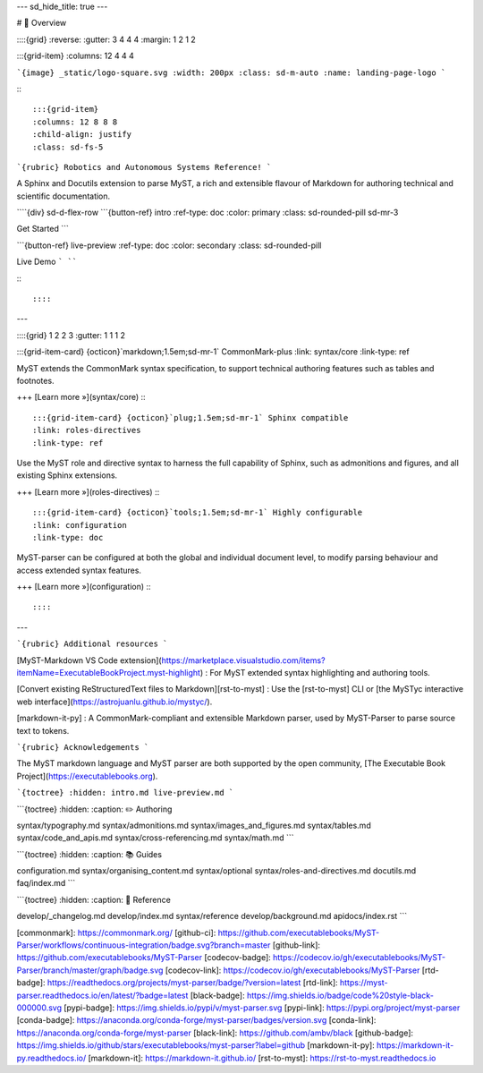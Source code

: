 ---
sd_hide_title: true
---

# 🔎 Overview

::::{grid}
:reverse:
:gutter: 3 4 4 4
:margin: 1 2 1 2

:::{grid-item}
:columns: 12 4 4 4

```{image} _static/logo-square.svg
:width: 200px
:class: sd-m-auto
:name: landing-page-logo
```

:::

:::{grid-item}
:columns: 12 8 8 8
:child-align: justify
:class: sd-fs-5

```{rubric} Robotics and Autonomous Systems Reference!
```

A Sphinx and Docutils extension to parse MyST,
a rich and extensible flavour of Markdown for authoring technical and scientific documentation.

````{div} sd-d-flex-row
```{button-ref} intro
:ref-type: doc
:color: primary
:class: sd-rounded-pill sd-mr-3

Get Started
```

```{button-ref} live-preview
:ref-type: doc
:color: secondary
:class: sd-rounded-pill

Live Demo
```
````

:::

::::

---

::::{grid} 1 2 2 3
:gutter: 1 1 1 2

:::{grid-item-card} {octicon}`markdown;1.5em;sd-mr-1` CommonMark-plus
:link: syntax/core
:link-type: ref

MyST extends the CommonMark syntax specification, to support technical authoring features such as tables and footnotes.

+++
[Learn more »](syntax/core)
:::

:::{grid-item-card} {octicon}`plug;1.5em;sd-mr-1` Sphinx compatible
:link: roles-directives
:link-type: ref

Use the MyST role and directive syntax to harness the full capability of Sphinx, such as admonitions and figures, and all existing Sphinx extensions.

+++
[Learn more »](roles-directives)
:::

:::{grid-item-card} {octicon}`tools;1.5em;sd-mr-1` Highly configurable
:link: configuration
:link-type: doc

MyST-parser can be configured at both the global and individual document level,
to modify parsing behaviour and access extended syntax features.

+++
[Learn more »](configuration)
:::

::::

---

```{rubric} Additional resources
```

[MyST-Markdown VS Code extension](https://marketplace.visualstudio.com/items?itemName=ExecutableBookProject.myst-highlight)
: For MyST extended syntax highlighting and authoring tools.

[Convert existing ReStructuredText files to Markdown][rst-to-myst]
: Use the [rst-to-myst] CLI or [the MySTyc interactive web interface](https://astrojuanlu.github.io/mystyc/).

[markdown-it-py]
: A CommonMark-compliant and extensible Markdown parser, used by MyST-Parser to parse source text to tokens.

```{rubric} Acknowledgements
```

The MyST markdown language and MyST parser are both supported by the open community,
[The Executable Book Project](https://executablebooks.org).

```{toctree}
:hidden:
intro.md
live-preview.md
```

```{toctree}
:hidden:
:caption: ✏️ Authoring

syntax/typography.md
syntax/admonitions.md
syntax/images_and_figures.md
syntax/tables.md
syntax/code_and_apis.md
syntax/cross-referencing.md
syntax/math.md
```

```{toctree}
:hidden:
:caption: 📚 Guides

configuration.md
syntax/organising_content.md
syntax/optional
syntax/roles-and-directives.md
docutils.md
faq/index.md
```

```{toctree}
:hidden:
:caption: 📖 Reference

develop/_changelog.md
develop/index.md
syntax/reference
develop/background.md
apidocs/index.rst
```

[commonmark]: https://commonmark.org/
[github-ci]: https://github.com/executablebooks/MyST-Parser/workflows/continuous-integration/badge.svg?branch=master
[github-link]: https://github.com/executablebooks/MyST-Parser
[codecov-badge]: https://codecov.io/gh/executablebooks/MyST-Parser/branch/master/graph/badge.svg
[codecov-link]: https://codecov.io/gh/executablebooks/MyST-Parser
[rtd-badge]: https://readthedocs.org/projects/myst-parser/badge/?version=latest
[rtd-link]: https://myst-parser.readthedocs.io/en/latest/?badge=latest
[black-badge]: https://img.shields.io/badge/code%20style-black-000000.svg
[pypi-badge]: https://img.shields.io/pypi/v/myst-parser.svg
[pypi-link]: https://pypi.org/project/myst-parser
[conda-badge]: https://anaconda.org/conda-forge/myst-parser/badges/version.svg
[conda-link]: https://anaconda.org/conda-forge/myst-parser
[black-link]: https://github.com/ambv/black
[github-badge]: https://img.shields.io/github/stars/executablebooks/myst-parser?label=github
[markdown-it-py]: https://markdown-it-py.readthedocs.io/
[markdown-it]: https://markdown-it.github.io/
[rst-to-myst]: https://rst-to-myst.readthedocs.io
